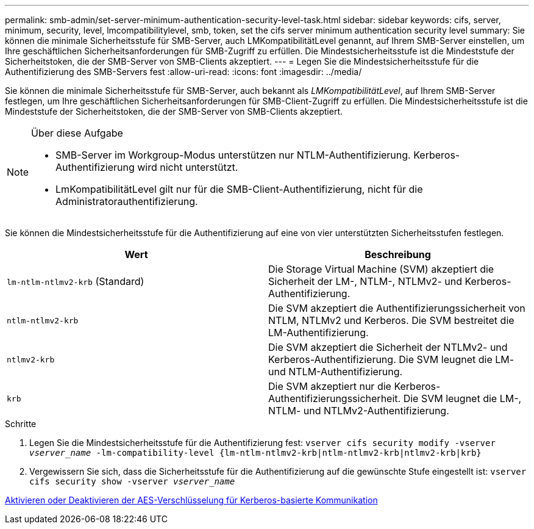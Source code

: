 ---
permalink: smb-admin/set-server-minimum-authentication-security-level-task.html 
sidebar: sidebar 
keywords: cifs, server, minimum, security, level, lmcompatibilitylevel, smb, token, set the cifs server minimum authentication security level 
summary: Sie können die minimale Sicherheitsstufe für SMB-Server, auch LMKompatibilitätLevel genannt, auf Ihrem SMB-Server einstellen, um Ihre geschäftlichen Sicherheitsanforderungen für SMB-Zugriff zu erfüllen. Die Mindestsicherheitsstufe ist die Mindeststufe der Sicherheitstoken, die der SMB-Server von SMB-Clients akzeptiert. 
---
= Legen Sie die Mindestsicherheitsstufe für die Authentifizierung des SMB-Servers fest
:allow-uri-read: 
:icons: font
:imagesdir: ../media/


[role="lead"]
Sie können die minimale Sicherheitsstufe für SMB-Server, auch bekannt als _LMKompatibilitätLevel_, auf Ihrem SMB-Server festlegen, um Ihre geschäftlichen Sicherheitsanforderungen für SMB-Client-Zugriff zu erfüllen. Die Mindestsicherheitsstufe ist die Mindeststufe der Sicherheitstoken, die der SMB-Server von SMB-Clients akzeptiert.

[NOTE]
.Über diese Aufgabe
====
* SMB-Server im Workgroup-Modus unterstützen nur NTLM-Authentifizierung. Kerberos-Authentifizierung wird nicht unterstützt.
* LmKompatibilitätLevel gilt nur für die SMB-Client-Authentifizierung, nicht für die Administratorauthentifizierung.


====
Sie können die Mindestsicherheitsstufe für die Authentifizierung auf eine von vier unterstützten Sicherheitsstufen festlegen.

|===
| Wert | Beschreibung 


 a| 
`lm-ntlm-ntlmv2-krb` (Standard)
 a| 
Die Storage Virtual Machine (SVM) akzeptiert die Sicherheit der LM-, NTLM-, NTLMv2- und Kerberos-Authentifizierung.



 a| 
`ntlm-ntlmv2-krb`
 a| 
Die SVM akzeptiert die Authentifizierungssicherheit von NTLM, NTLMv2 und Kerberos. Die SVM bestreitet die LM-Authentifizierung.



 a| 
`ntlmv2-krb`
 a| 
Die SVM akzeptiert die Sicherheit der NTLMv2- und Kerberos-Authentifizierung. Die SVM leugnet die LM- und NTLM-Authentifizierung.



 a| 
`krb`
 a| 
Die SVM akzeptiert nur die Kerberos-Authentifizierungssicherheit. Die SVM leugnet die LM-, NTLM- und NTLMv2-Authentifizierung.

|===
.Schritte
. Legen Sie die Mindestsicherheitsstufe für die Authentifizierung fest: `vserver cifs security modify -vserver _vserver_name_ -lm-compatibility-level {lm-ntlm-ntlmv2-krb|ntlm-ntlmv2-krb|ntlmv2-krb|krb}`
. Vergewissern Sie sich, dass die Sicherheitsstufe für die Authentifizierung auf die gewünschte Stufe eingestellt ist: `vserver cifs security show -vserver _vserver_name_`


xref:enable-disable-aes-encryption-kerberos-task.adoc[Aktivieren oder Deaktivieren der AES-Verschlüsselung für Kerberos-basierte Kommunikation]
